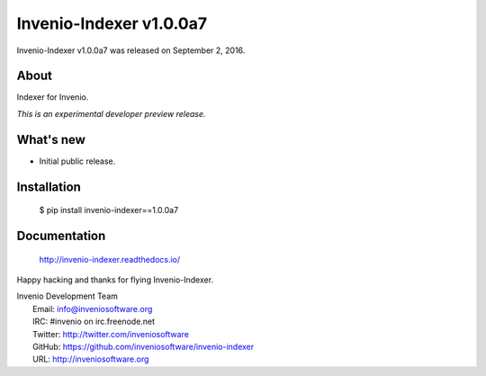 ==========================
 Invenio-Indexer v1.0.0a7
==========================

Invenio-Indexer v1.0.0a7 was released on September 2, 2016.

About
-----

Indexer for Invenio.

*This is an experimental developer preview release.*

What's new
----------

- Initial public release.

Installation
------------

   $ pip install invenio-indexer==1.0.0a7

Documentation
-------------

   http://invenio-indexer.readthedocs.io/

Happy hacking and thanks for flying Invenio-Indexer.

| Invenio Development Team
|   Email: info@inveniosoftware.org
|   IRC: #invenio on irc.freenode.net
|   Twitter: http://twitter.com/inveniosoftware
|   GitHub: https://github.com/inveniosoftware/invenio-indexer
|   URL: http://inveniosoftware.org
